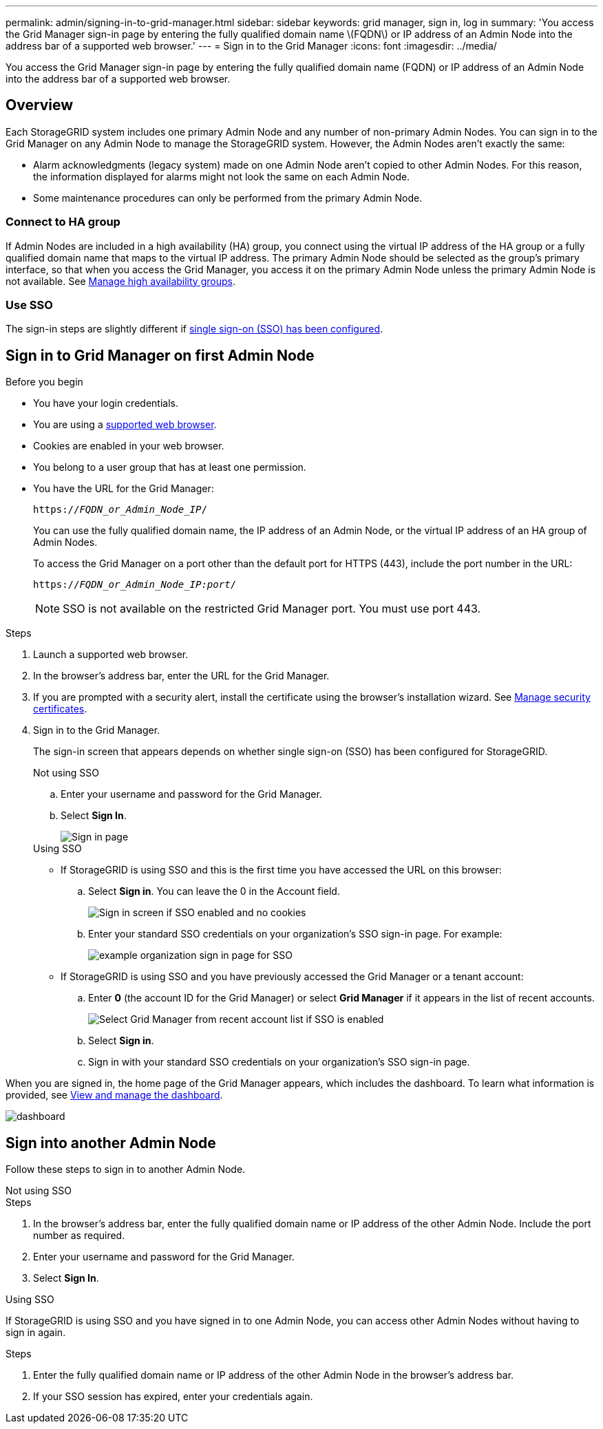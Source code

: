 ---
permalink: admin/signing-in-to-grid-manager.html
sidebar: sidebar
keywords: grid manager, sign in, log in
summary: 'You access the Grid Manager sign-in page by entering the fully qualified domain name \(FQDN\) or IP address of an Admin Node into the address bar of a supported web browser.'
---
= Sign in to the Grid Manager
:icons: font
:imagesdir: ../media/

[.lead]
You access the Grid Manager sign-in page by entering the fully qualified domain name (FQDN) or IP address of an Admin Node into the address bar of a supported web browser.


== Overview
Each StorageGRID system includes one primary Admin Node and any number of non-primary Admin Nodes. You can sign in to the Grid Manager on any Admin Node to manage the StorageGRID system. However, the Admin Nodes aren't exactly the same:

* Alarm acknowledgments (legacy system) made on one Admin Node aren't copied to other Admin Nodes. For this reason, the information displayed for alarms might not look the same on each Admin Node.
* Some maintenance procedures can only be performed from the primary Admin Node.

=== Connect to HA group

If Admin Nodes are included in a high availability (HA) group, you connect using the virtual IP address of the HA group or a fully qualified domain name that maps to the virtual IP address. The primary Admin Node should be selected as the group's primary interface, so that when you access the Grid Manager, you access it on the primary Admin Node unless the primary Admin Node is not available. See  link:managing-high-availability-groups.html[Manage high availability groups].

=== Use SSO

The sign-in steps are slightly different if link:configuring-sso.html[single sign-on (SSO) has been configured].


== Sign in to Grid Manager on first Admin Node

.Before you begin
* You have your login credentials.
* You are using a link:../admin/web-browser-requirements.html[supported web browser].
* Cookies are enabled in your web browser.
* You belong to a user group that has at least one permission.
* You have the URL for the Grid Manager:
+
`https://_FQDN_or_Admin_Node_IP_/`
+
You can use the fully qualified domain name, the IP address of an Admin Node,  or the virtual IP address of an HA group of Admin Nodes.
+
To access the Grid Manager on a port other than the default port for HTTPS (443), include the port number in the URL:
+
`https://_FQDN_or_Admin_Node_IP:port_/`
+
NOTE: SSO is not available on the restricted Grid Manager port. You must use port 443.


.Steps
. Launch a supported web browser.
. In the browser's address bar, enter the URL for the Grid Manager.

. If you are prompted with a security alert, install the certificate using the browser's installation wizard. See link:using-storagegrid-security-certificates.html[Manage security certificates].

. Sign in to the Grid Manager.
+
The sign-in screen that appears depends on whether single sign-on (SSO) has been configured for StorageGRID.
+
[role="tabbed-block"]
====

.Not using SSO
--

.. Enter your username and password for the Grid Manager.
.. Select *Sign In*.
+
image::../media/sign_in_grid_manager_no_sso.png[Sign in page]

--

.Using SSO
--

* If StorageGRID is using SSO and this is the first time you have accessed the URL on this browser:

.. Select *Sign in*. You can leave the 0 in the Account field.
+
image::../media/sso_sign_in_first_time.png[Sign in screen if SSO enabled and no cookies]

.. Enter your standard SSO credentials on your organization's SSO sign-in page. For example:
+
image::../media/sso_organization_page.gif[example organization sign in page for SSO]

* If StorageGRID is using SSO and you have previously accessed the Grid Manager or a tenant account:

.. Enter *0* (the account ID for the Grid Manager) or select *Grid Manager* if it appears in the list of recent accounts.
+
image::../media/sign_in_grid_manager_sso.png[Select Grid Manager from recent account list if SSO is enabled]

.. Select *Sign in*.


.. Sign in with your standard SSO credentials on your organization's SSO sign-in page.
--



====

When you are signed in, the home page of the Grid Manager appears, which includes the dashboard. To learn what information is provided, see link:../monitor/viewing-dashboard.html[View and manage the dashboard].

image::../media/grid_manager_dashboard.png[dashboard]

== Sign into another Admin Node
Follow these steps to sign in to another Admin Node.

[role="tabbed-block"]
====

.Not using SSO
--
.Steps

. In the browser's address bar, enter the fully qualified domain name or IP address of the other Admin Node. Include the port number as required.
. Enter your username and password for the Grid Manager.
. Select *Sign In*.

--

.Using SSO
--
If StorageGRID is using SSO and you have signed in to one Admin Node, you can access other Admin Nodes without having to sign in again.

.Steps
. Enter the fully qualified domain name or IP address of the other Admin Node in the browser's address bar.

. If your SSO session has expired, enter your credentials again.

--
====
